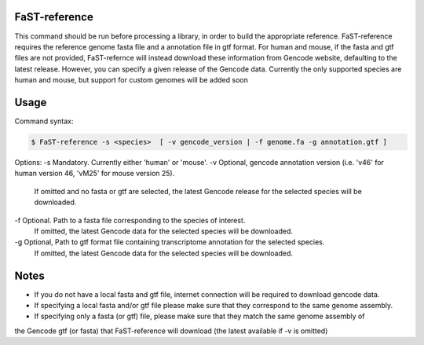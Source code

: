 ========================
FaST-reference
========================

This command should be run before processing a library, in order to build the appropriate reference.
FaST-reference requires the reference genome fasta file and a annotation file in gtf format.
For human and mouse, if the fasta and gtf files are not provided, FaST-refernce will instead download 
these information from Gencode website, defaulting to the latest release. However, you can specify a
given release of the Gencode data.
Currently the only supported species are human and mouse, but support for custom genomes will be
added soon


======================
Usage
======================

Command syntax:

.. code-block:: bash

   $ FaST-reference -s <species>  [ -v gencode_version | -f genome.fa -g annotation.gtf ] 


Options:
\-s	Mandatory. Currently either 'human' or 'mouse'.
\-v	Optional, gencode annotation version (i.e. 'v46' for human version 46, 'vM25' for mouse version 25).
	If omitted and no fasta or gtf are selected, the latest Gencode release for the selected species will be 
	downloaded.
\-f	Optional. Path to a fasta file corresponding to the species of interest. 
	If omitted, the latest Gencode data for the selected species will be downloaded.
\-g	Optional, Path to gtf format file containing transcriptome annotation for the selected species.
	If omitted, the latest Gencode data for the selected species will be downloaded.
	
======================
Notes
======================
	
* If you do not have a local fasta and gtf file, internet connection will be required to download gencode data.
* If specifying a local fasta and/or gtf file please make sure that they correspond to the same genome assembly.
* If specifying only a fasta (or gtf) file, please make sure that they match the same genome assembly of
the Gencode gtf (or fasta) that FaST-reference will download (the latest available if -v is omitted)




